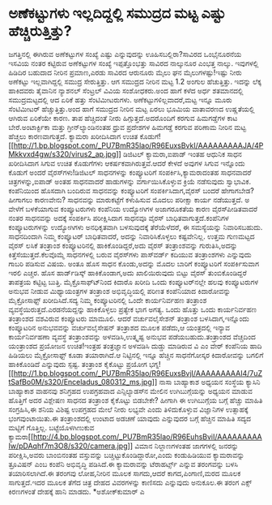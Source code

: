 * ಅಣೆಕಟ್ಟುಗಳು ಇಲ್ಲದಿದ್ದಲ್ಲಿ ಸಮುದ್ರದ ಮಟ್ಟ ಎಷ್ಟು ಹೆಚ್ಚಿರುತ್ತಿತ್ತು?

ಜಗತ್ತಿನಲ್ಲಿ ಈಗಿರುವ ಅಣೆಕಟ್ಟುಗಳ ಸಂಖ್ಯೆ ಎಷ್ಟು ಎನ್ನುವುದನ್ನು
ಊಹಿಸಬಲ್ಲಿರಾ?ಸಾವಿರದ ಒಂಭೈನೂರನೆಯ ಇಸವಿಯ ನಂತರ ಕಟ್ಟಿರುವ ಅಣೆಕಟ್ಟುಗಳ ಸಂಖ್ಯೆ
ಇಪ್ಪತ್ತೊಂಭತ್ತು ಸಾವಿರದ ನಾಲ್ಕುನೂರ ಎಂಭತ್ತ ನಾಲ್ಕು. ಇವುಗಳಲ್ಲಿ ಹಿಡಿದಿರ ಬಹುದಾದ
ನೀರಿನ ಪ್ರಮಾಣ,ಎರಡು ಸಾವಿರದ ಆರುನೂರು ಮೈಲು ಘನ ಮೈಲುಗಳಷ್ಟು!ಇಷ್ಟು ನೀರು ಅಣೆಕಟ್ಟು
ಇಲ್ಲವಾಗಿದ್ದಲ್ಲಿ ಸಮುದ್ರ ಸೇರುತ್ತಿತ್ತು. ಆಗ ಸಮುದ್ರದ ನೀರಿನ ಮಟ್ಟ 1.2 ಅಂಗುಲ
ಹೆಚುತ್ತಿತ್ತು. ಇದನ್ನು ಲೆಕ್ಕ ಹಾಕಿದವರು ತೈವಾನಿನ ನ್ಯಾಶನಲ್ ಸೆಂಟ್ರಲ್ ವಿವಿಯ
ಸಂಶೋಧಕರು.ಅಂದ ಹಾಗೆ ಕಳೆದ ಅರ್ಧ ಶತಮಾನದಲ್ಲಿ ಸಮುದ್ರಮಟ್ಟದಲ್ಲಿ ಆದ ಏರಿಕೆ ಹತ್ತು
ಸೆಂಟಿಮೀಟರುಗಳು. ಅಣೆಕಟ್ಟುಗಳಿಲ್ಲವಾದರೆ,ಮಟ್ಟ ಇನ್ನೂ ಮೂರು ಸೆಂಟಿಮೀಟರ್
ಹೆಚ್ಚುತ್ತಿತ್ತು.ಅಂದ ಹಾಗೆ ಸಮುದ್ರದ ನೀರಿನ ಮಟ್ಟ ಏರಲು ಭೂಮಿಯ ವಾತಾವರಣದ
ಉಷ್ಣತೆಯಲ್ಲಿ ಆಗಿರುವ ಏರಿಕೆಯೇ ಕಾರಣ. ತಾಪ ಹೆಚ್ಚಿದಂತೆ ನೀರು
ಹಿಗ್ಗುತ್ತದೆ.ಅದರೊಂದಿಗೆ ಕರಗುವ ಹಿಮಗಡ್ಡೆಗಳ ಕಾಟ ಬೇರೆ.ಅಂಟಾರ್ಕ್ಟಿಕಾ ಮತ್ತು
ಗ್ರೀನ್‍ಲ್ಯಾಂಡಿನಂತಹ ಧ್ರುವ ಪ್ರದೇಶಗಳ ಹಿಮಗಡ್ಡೆ ಕರಗುವ ಪರಿಣಾಮ ನೀರಿನ ಮಟ್ಟ
ಹೆಚ್ಚಲು ಕಾರಣವಾಗುತ್ತದೆ.
ಕ್ಯಾಮರಾ ಖರೀದಿಸಿದಾಗ ಉಚಿತ ಕೊಡುಗೆ!
[[http://1.bp.blogspot.com/_PU7BmR35lao/R96EuxsBvkI/AAAAAAAAAJA/4PMkkvxd4gw/s1600-h/virus2_ap.jpg][[[http://1.bp.blogspot.com/_PU7BmR35lao/R96EuxsBvkI/AAAAAAAAAJA/4PMkkvxd4gw/s320/virus2_ap.jpg]]]]
 ಡಿಜಿಟಲ್ ಕ್ಯಾಮರಾ,ಐಪಾಡ್ ಇಂತಹ ಆಧುನಿಕ ಸಾಧನ ಖರೀದಿಸಿದಾಗ ಸಿಗುವ ಉಚಿತ ಕೊಡುಗೆಗಳು
ಆಕರ್ಷಕವಾಗಿರುತ್ತವೆ.ಆದರೆ ಕೇಳದೆ ಅವುಗಳ ಸಿಗುವ ಇನ್ನೊಂದು ಕೊಡುಗೆ ಅಂದರೆ
ವೈರಸ್‍ಗಳು!ಡಿಜಿಟಲ್ ಸಾಧನಗಳನ್ನು ಕಂಪ್ಯೂಟರಿಗೆ ಸಂಪರ್ಕಿಸಿ,ಕ್ಯಾಮರಾದಂತಹ ಸಾಧನವಾದರೆ
ಚಿತ್ರಗಳನ್ನು,ಐಪಾಡ್ ಅಂತಹ ಸಾಧನವಾದರೆ ಹಾಡುಗಳನ್ನು ವರ್ಗಾಯಿಸಿಕೊಳ್ಳುವ ಕ್ರಿಯೆ
ನಡೆಸುವುದು ಸ್ವಾಭಾವಿಕ. ಕಂಪೆನಿಯಿಂದ ಹೊಸದಾಗಿ ಬಂದಿರುವ ಸಾಧನವನ್ನು ಕಂಪ್ಯೂಟರಿಗೆ
ಸಂಪರ್ಕಿಸಿದಾಗ,ವೈರಸ್ ಬಂದರೆ ಹೇಗಾಗಬೇಡ? ಹೀಗಾಗಲು ಕಾರಣವೇನು? ಸಾಧನವನ್ನು
ಮಾರುಕಟ್ಟೆಗೆ ಕಳುಹಿಸುವ ಮೊದಲು ಪರೀಕ್ಷಾ ಕಾರ್ಯ ನಡೆಯುತ್ತದೆ. ಅ ವೇಳೆಗೆ ಬಳಕೆಯಾಗುವ
ಕಂಪ್ಯೂಟರುಗಳು ಕಂಪೆನಿಯ ಉದ್ಯೋಗಿಗಳ ಅಜಾಗರೂಕತೆಯ ಕಾರಣ ವೈರಸ್‍ಪೀಡಿತವಾದರೆ ನಂತರ
ಸಾಧನವನ್ನು ಅದಕ್ಕೆ ಸಂಪರ್ಕಿಸಿ ಪರೀಕ್ಷಿಸಿದಾಗ ಸಾಧನವೂ ವೈರಸ್
ಬಾಧಿತವಾಗುತ್ತದೆ.ಕಂಪೆನಿಗಳ ಕಂಪ್ಯೂಟರುಗಳನ್ನು ಉದ್ಯೋಗಿಗಳು ಅನಧಿಕೃತವಾಗಿ
ಬಳಸುವುದಕ್ಕೆ ತೆರೆಯೆಳೆದರೆ, ಈ ಸಮಸ್ಯೆಯನ್ನು ನಿವಾರಿಸಬಹುದು. ಸಾಧನದಿಂದಾಗಿ ನಿಮ್ಮ
ಕಂಪ್ಯೂಟರ್ ಬಾಧಿತವಾದರೆ, ಅದನ್ನು ನಿವಾರಿಸಿಕೊಳ್ಳಲು ಕಷ್ಟವೇನಿಲ್ಲ. ಉತ್ತಮ ಗುಣಮಟ್ಟದ
ವೈರಸ್ ಲಸಿಕೆ ತಂತ್ರಾಂಶ ಕಂಪ್ಯೂಟರಿನಲ್ಲಿ ಹಾಕಿಕೊಂಡಿದ್ದರೆ,ಅದು ವೈರಸ್
ತಂತ್ರಾಂಶವನ್ನು ಗುರುತಿಸಿ,ಅದನ್ನು ಕಿತ್ತೆಸೆಯುತ್ತದೆ.ಕೆಲವೊಮ್ಮೆ ಸಾಧನಗಳಲ್ಲಿ ಬರುವ
ವೈರಸ್‍ಗಳು ಪಾಸ್‍ವರ್ಡ್ ಕದಿಯುವ ತಂತ್ರಾಂಶಗಳು ಎನ್ನುವುದು ಗಾಬರಿ ಪಡಿಸುವ ವಿಷಯ.
ಅಂತೂ ಹೊಸ ಸಾಧನ ಕೊಂಡು,ಅದನ್ನು ಮೊದಲ ಬಾರಿಗೆ ಕಂಪ್ಯೂಟರಿಗೆ ಸಂಪರ್ಕಿಸುವಾಗ ಇರಲಿ
ಎಚ್ಚರ. ಹೊಸ ಹಾರ್ಡ್‍ಡಿಸ್ಕ್ ಹಾಕಿಕೊಂಡಾಗ,ಅದು ಖಾಲಿಯಿರುವುದು ಬಿಟ್ಟು ವೈರಸ್
ತುಂಬಿಕೊಂಡಿದ್ದರೆ ತಾಪತ್ರಯ ಕಟ್ಟಿಟ್ಟ ಬುತ್ತಿ.
ಮೈಕ್ರೊಸಾಫ್ಟ್‍ನಿಂದ ಕಿದಾರೊ ಖರೀದಿ
 ಒಂದು ಕಂಪ್ಯೂಟರ್‌ನಲ್ಲೇ ಹಲವು ಕಂಪ್ಯೂಟರುಗಳ ಅನುಭವ ನೀಡುವ ಮಿಥ್ಯಾಯಂತ್ರಗಳ
ತಂತ್ರಾಂಶ ಅಭಿವೃದ್ಧಿಯಲ್ಲಿ ಪರಿಣತ ಕಂಪೆನಿಯಾದ ಕಿದಾರೋವನ್ನು ಮೈಕ್ರೋಸಾಫ್ಟ್
ಖರೀದಿಸಿದೆ.ಸದ್ಯ ನಿಮ್ಮ ಕಂಪ್ಯೂಟರಿನಲ್ಲಿ ಒಂದೇ ಕಾರ್ಯನಿರ್ವಹಣ ತಂತ್ರಾಂಶ
ವ್ಯವಸ್ಥೆಯಿರುತ್ತದೆ.ಎರಡನೆಯದ್ದನ್ನು ಹಾಕಿಕೊಳ್ಳಲು ಪ್ರತ್ಯೇಕ ಭಾಗ ಅಗತ್ಯ. ಒಂದು
ಹೊತ್ತು ಒಂದು ಕಾರ್ಯನಿರ್ವಹಣ ತಂತ್ರಾಂಶದ ವಶವಿರುವ ಕಂಪ್ಯೂಟರು ಮಾಮೂಲಿ. ಆದರೆ
ವರ್ಚುವಲೈಸೇಶನ್ ತಂತ್ರಾಂಶ ಬಳಸಿದಾಗ,ಇನ್ನೊಂದು ಕಂಪ್ಯೂಟರಿನ ಅನುಭವವನ್ನು
ವರ್ಚುವಲೈಸೇಷನ್ ತಂತ್ರಾಶದ ಮೂಲಕ ಪಡೆದು,ಆ ಯಂತ್ರದಲ್ಲಿ ಇನ್ಯಾವ ಕಾರ್ಯನಿರ್ವಹಣಾ
ವ್ಯವಸ್ಥೆ ತಂತ್ರಾಂಶವನ್ನು ಅಳವಡಿಸಿ,ಉತ್ಕೃಷ್ಟ ಅನುಭವ ಪಡೆಯಬಹುದು.ತಂತ್ರಾಂಶದ
ವೆಚ್ಚದಿಂದ ಯಂತ್ರಾಂಶದ ಪ್ರಯೋಜನ ಉಚಿತ!ಇಂತ್ರಹ ತಂತ್ರಜ್ಞಾನ ಅಳವಡಿಸಿ ದುಡ್ಡು
ಮಾಡಿರುವ ವಿ ಎಂ ವೇರ್‍ ಕಂಪೆನಿಯ ಹಾದಿ ಹಿಡಿಯಲು ಮೈಕ್ರೋಸಾಫ್ಟ್ ಕೂಡಾ ತಯಾರಾಗಿದೆ.ಆ
ನಿಟ್ಟಿನಲ್ಲಿ ಇನ್ನೂ ಹೆಚ್ಚಿನ ಸಾಧನೆಗೋಸ್ಕರ ಕಿದಾರೋವನ್ನು ಬಗಲಿಗೆ ಹಾಕಿಕೊಂಡಿದೆ
ಎನ್ನುವುದು ಸ್ಪಷ್ಟ.
ತಂತ್ರಾಂಶ ಕೈಕೊಟ್ಟು ಪ್ರಯೋಗ ಭಗ್ನ!
[[http://1.bp.blogspot.com/_PU7BmR35lao/R96EuxsBvjI/AAAAAAAAAI4/7uZtSafBo0M/s1600-h/Enceladus_080312_ms.jpg][[[http://1.bp.blogspot.com/_PU7BmR35lao/R96EuxsBvjI/AAAAAAAAAI4/7uZtSafBo0M/s320/Enceladus_080312_ms.jpg]]]]
 ನಾಸಾ ಬಾಹ್ಯಾಕಾಶ ಅಧ್ಯಯನ ಸಂಸ್ಥೆಯ ಕ್ಯಾಸಿನಿ ಬಾಹ್ಯಾಕಾಶ ವಾಹನವು ಶನಿಗ್ರಹದ
ಉಪಗ್ರಹವಾದ ಎನ್ಸಿಲ್ಯಾಡಸ್‍ನ ಮೇಲಿನ ಉಗಿಬುಗ್ಗೆಯನ್ನು ಅಧ್ಯಯನ ಮಾಡುವ ಹೊತ್ತಿಗೆ ಅದರ
ವಿಶ್ಲೇಷಣ ಸಾಧನದ ತಂತ್ರಾಂಶ ಕೈಕೊಟ್ಟು ಬಿಡಬೇಕೇ? ಹೀಗಾಗಿ ಈ ಉಗಿಬುಗ್ಗೆಯ ಬಗ್ಗೆ
ಹೆಚ್ಚು ಮಾಹಿತಿ ಸಂಗ್ರಹಿಸಿ,ಈ ಶನಿಯ ವಿಶಿಷ್ಟ ಉಪಗ್ರಹದ ಮೇಲೆ ನೀರು ಲಭ್ಯವೇ ಎಂದು
ತಿಳಿದುಕೊಳ್ಳುವ ವಿಜ್ಞಾನಿಗಳ ಉತ್ಸಾಹಕ್ಕೆ ಭಂಗವುಂಟಾಯಿತು.ಈ ತಂತ್ರಾಂಶದಲ್ಲಿ ಉಂಟಾದ
ಅಡಚಣೆ ಯಾವುದು ಎನ್ನುವುದರ ಬಗ್ಗೆ ಹೆಚ್ಚಿನ ಮಾಹಿತಿ ಸದ್ಯದ ಮಟ್ಟಿಗೆ ಗೊತ್ತಿಲ್ಲ.
ಬಟ್ಟೆಯೊಳಗಿಣುಕುವ
ಕ್ಯಾಮರಾ[[http://4.bp.blogspot.com/_PU7BmR35lao/R96EuhsBviI/AAAAAAAAAIw/pDAqhf7m3O8/s1600-h/camera.jpg][[[http://4.bp.blogspot.com/_PU7BmR35lao/R96EuhsBviI/AAAAAAAAAIw/pDAqhf7m3O8/s320/camera.jpg]]]]
 ವಿಮಾನ ನಿಲ್ದಾಣಗಳಂತಹ ಜಾಗಗಳಲ್ಲಿ ಜನರನ್ನು ಪರೀಕ್ಷಿಸಿ,ಅವರು ಬಾಂಬಿನಂತಹ
ವಸ್ತುವನ್ನು ಬಚ್ಚಿಟ್ಟುಕೊಂಡಿದ್ದಾರೋ,ಎಂದು ಕಂಡುಹಿಡಿಯುವ ಕ್ಯಾಮರಾವನ್ನು ತ್ರೂವಿಷನ್
ಎಂಬ ಕಂಪೆನಿ ಅಭಿವೃದ್ಧಿ ಪಡಿಸಿದೆ.ಈ ಕ್ಯಾಮರಾವನ್ನು ಟೆರಾಹರ್ಟ್ಸ್ ಎನ್ನುವ ತರಂಗವನ್ನು
ಬಳಸಿ ತಯಾರಿಸಲಾಗಿದೆ.ಈ ತರಂಗವು ಲೋಹ,ನೀರಿನ ಮೂಲಕ ಸಾಗದು,ಆದರೆ ಕಾಗದ,ಪಿಂಗಾಣಿ,ಮರದ
ಮೂಲಕ ಸಾಗುತ್ತದೆ.ಇದರ ಮೂಲಕ ತೆಗೆದ ಚಿತ್ರ ದೇಹದ ವಿವರಗಳನ್ನು ಕಾಣಿಸದು ಎನ್ನುವುದು
ಅನುಕೂಲ.ಈ ತರಂಗ ಎಕ್ಸ್ ಕಿರಣಗಳಂತೆ ದೇಹಕ್ಕೆ ಹಾನಿ ಮಾಡದು.
*ಅಶೋಕ್‍ಕುಮಾರ್ ಎ
